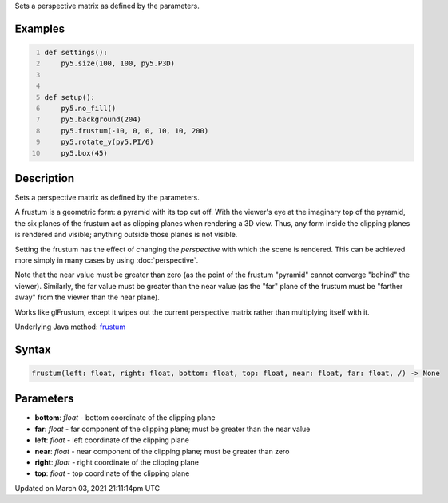 .. title: frustum()
.. slug: frustum
.. date: 2021-03-03 21:11:14 UTC+00:00
.. tags:
.. category:
.. link:
.. description: py5 frustum() documentation
.. type: text

Sets a perspective matrix as defined by the parameters.

Examples
========

.. raw:: html

    <div class="example-table">

.. raw:: html

    <div class="example-row"><div class="example-cell-image">

.. image:: /images/reference/Sketch_frustum_0.png
    :alt: example picture for frustum()

.. raw:: html

    </div><div class="example-cell-code">

.. code:: python
    :number-lines:

    def settings():
        py5.size(100, 100, py5.P3D)


    def setup():
        py5.no_fill()
        py5.background(204)
        py5.frustum(-10, 0, 0, 10, 10, 200)
        py5.rotate_y(py5.PI/6)
        py5.box(45)

.. raw:: html

    </div></div>

.. raw:: html

    </div>

Description
===========

Sets a perspective matrix as defined by the parameters.

A frustum is a geometric form: a pyramid with its top cut off.  With the viewer's eye at the imaginary top of the pyramid, the six planes of the frustum act as clipping planes when rendering a 3D view.  Thus, any form inside the clipping planes is rendered and visible; anything outside those planes is not visible.

Setting the frustum has the effect of changing the *perspective* with which the scene is rendered.  This can be achieved more simply in many cases by using :doc:`perspective`.

Note that the near value must be greater than zero (as the point of the frustum "pyramid" cannot converge "behind" the viewer).  Similarly, the far value must be greater than the near value (as the "far" plane of the frustum must be "farther away" from the viewer than the near plane).

Works like glFrustum, except it wipes out the current perspective matrix rather than multiplying itself with it.

Underlying Java method: `frustum <https://processing.org/reference/frustum_.html>`_

Syntax
======

.. code:: python

    frustum(left: float, right: float, bottom: float, top: float, near: float, far: float, /) -> None

Parameters
==========

* **bottom**: `float` - bottom coordinate of the clipping plane
* **far**: `float` - far component of the clipping plane; must be greater than the near value
* **left**: `float` - left coordinate of the clipping plane
* **near**: `float` - near component of the clipping plane; must be greater than zero
* **right**: `float` - right coordinate of the clipping plane
* **top**: `float` - top coordinate of the clipping plane


Updated on March 03, 2021 21:11:14pm UTC

